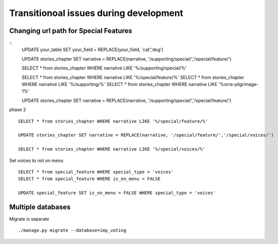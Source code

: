 Transitionoal issues during development
========================================

Changing url path for Special Features
---------------------------------------

::
	UPDATE your_table SET your_field = REPLACE(your_field, 'cat','dog')

	UPDATE stories_chapter SET narrative = REPLACE(narrative, '/supporting/special/','/special/feature/')

	SELECT * from stories_chapter WHERE narrative LIKE '%/supporting/special/%'

	SELECT * from stories_chapter WHERE narrative LIKE '%/special/feature/%'
	SELECT * from stories_chapter WHERE narrative LIKE '%/supporting/%'
	SELECT * from stories_chapter WHERE narrative LIKE '%orra-pilgrimage-1%'

	UPDATE stories_chapter SET narrative = REPLACE(narrative, '/supporting/special/','/special/feature/')


phase 2
::

	SELECT * from stories_chapter WHERE narrative LIKE '%/special/feature/%'

	UPDATE stories_chapter SET narrative = REPLACE(narrative, '/special/feature/','/special/voices/')

	SELECT * from stories_chapter WHERE narrative LIKE '%/special/voices/%'

Set voices to not on menu
::
	SELECT * from special_feature WHERE special_type = 'voices'
	SELECT * from special_feature WHERE is_on_menu = FALSE

	UPDATE special_feature SET is_on_menu = FALSE WHERE special_type = 'voices'

Multiple databases
--------------------

Migrate is separate
::
	./manage.py migrate --database=imp_voting
